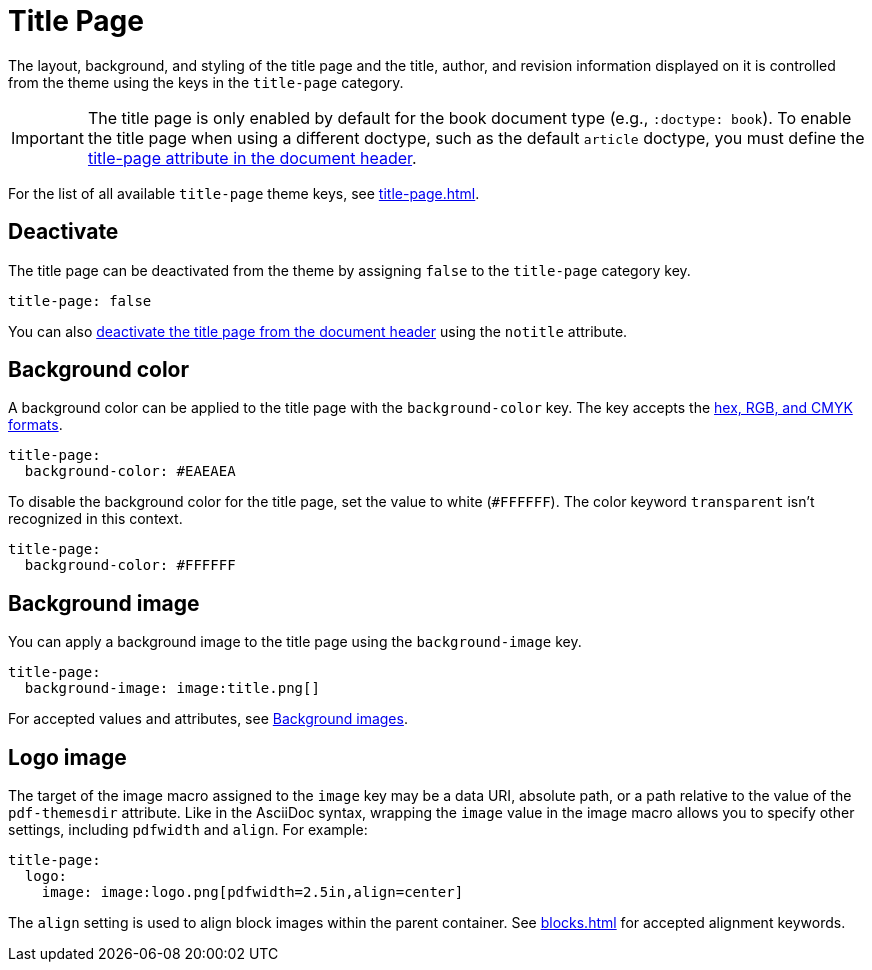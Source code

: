 = Title Page
:description: The title page layout, background, logo image, and document title, authors, and revision information can be styled from the theme.

The layout, background, and styling of the title page and the title, author, and revision information displayed on it is controlled from the theme using the keys in the `title-page` category.

IMPORTANT: The title page is only enabled by default for the book document type (e.g., `:doctype: book`).
To enable the title page when using a different doctype, such as the default `article` doctype, you must define the xref:ROOT:title-page.adoc[title-page attribute in the document header].

For the list of all available `title-page` theme keys, see xref:title-page.adoc[].

[#deactivate]
== Deactivate

The title page can be deactivated from the theme by assigning `false` to the `title-page` category key.

[,yaml]
----
title-page: false
----

You can also xref:ROOT:title-page.adoc#notitle-attribute[deactivate the title page from the document header] using the `notitle` attribute.

[#background-color]
== Background color

A background color can be applied to the title page with the `background-color` key.
The key accepts the xref:color.adoc[hex, RGB, and CMYK formats].

[,yaml]
----
title-page:
  background-color: #EAEAEA
----

To disable the background color for the title page, set the value to white (`#FFFFFF`).
The color keyword `transparent` isn't recognized in this context.

[,yaml]
----
title-page:
  background-color: #FFFFFF
----

[#background-image]
== Background image

You can apply a background image to the title page using the `background-image` key.

[,yaml]
----
title-page:
  background-image: image:title.png[]
----

For accepted values and attributes, see xref:images.adoc#background[Background images].

[#logo-image]
== Logo image

The target of the image macro assigned to the `image` key may be a data URI, absolute path, or a path relative to the value of the `pdf-themesdir` attribute.
Like in the AsciiDoc syntax, wrapping the `image` value in the image macro allows you to specify other settings, including `pdfwidth` and `align`.
For example:

[,yaml]
----
title-page:
  logo:
    image: image:logo.png[pdfwidth=2.5in,align=center]
----

The `align` setting is used to align block images within the parent container.
See xref:blocks.adoc[] for accepted alignment keywords.
